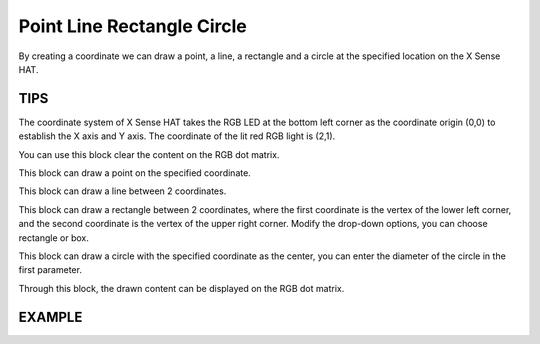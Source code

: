 Point Line Rectangle Circle
=============================

By creating a coordinate we can draw a point, a line, a rectangle and a circle at the  specified location on the X Sense HAT.

TIPS
-----

The coordinate system of X Sense HAT takes the RGB LED at the bottom left corner as the coordinate origin (0,0) to establish the X axis and Y axis.
The coordinate of the lit red RGB light is (2,1).

.. image:: img/tip22.jpg
  :width: 350
  :align: center

You can use this block clear the content on the RGB dot matrix.

.. image:: img/tip23.png
  :width: 150
  :align: center

This block can draw a point on the specified coordinate.

.. image:: img/tip76.png
  :width: 450
  :align: center

This block can draw a line between 2 coordinates.

.. image:: img/tip77.png
  :width: 730
  :align: center

This block can draw a rectangle between 2 coordinates, where the first coordinate is the vertex of the lower left corner, and the second coordinate is the vertex of the upper right corner. Modify the drop-down options, you can choose rectangle or box.

.. image:: img/tip79.png
  :width: 800
  :align: center


This block can draw a circle with the specified coordinate as the center, you can enter the diameter of the circle in the first parameter.

.. image:: img/tip78.png
  :width: 650
  :align: center

Through this block, the drawn content can be displayed on the RGB dot matrix.

.. image:: img/tip28.png
  :width: 300
  :align: center

EXAMPLE
--------

.. image:: img/example6.png
  :align: center





